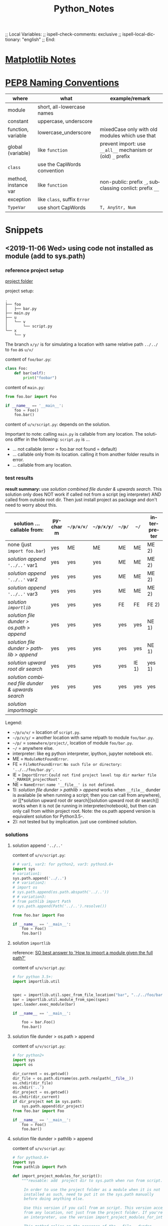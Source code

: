 # In Emacs org-mode: before exporting, comment this out START
;; Local Variables:
;; ispell-check-comments: exclusive
;; ispell-local-dictionary: "english"
;; End:
# In Emacs org-mode: before exporting, comment this out FINISH

# Org-mode Export LaTeX Customization Notes:
# - Interpret 'bla_bla' as LaTeX Math bla subscript bla: #+OPTIONS ^:t. Interpret literally bla_bla: ^:nil.
# - org export: turn off heading -> section numbering: #+OPTIONS: num:nil
# - org export: change list numbering to alphabetical, sources:
#   - https://orgmode.org/manual/Plain-lists-in-LaTeX-export.html
#   - https://tex.stackexchange.com/a/129960
#   - must be inserted before each list:
#     #+ATTR_LATEX: :environment enumerate
#     #+ATTR_LATEX: :options [label=\alph*)]
# - allow org to recognize alphabetical lists a)...: M-x customize-variable org-list-allow-alphabetical


# -----------------------
# General Export Options:
#+OPTIONS: ^:nil ':nil *:t -:t ::t <:t H:3 \n:nil arch:headline 
#+OPTIONS: broken-links:nil c:nil creator:nil d:(not "LOGBOOK") date:t e:t
#+OPTIONS: email:nil f:t inline:t p:nil pri:nil prop:nil stat:t tags:t
#+OPTIONS: tasks:t tex:t timestamp:t title:t todo:t |:t

#+OPTIONS: author:nil
#+OPTIONS: num:nil # disable export latex section numbering for org headings
#+OPTIONS: toc:nil # no table of contents (doesn't work if num:nil)

#+TITLE: Python_Notes
#+DATE: <2019-01-14 Mon>
#+AUTHOR: Johannes Wasmer
# #+EMAIL: johannes.wasmer@gmail.com
#+LANGUAGE: de
#+SELECT_TAGS: export
#+EXCLUDE_TAGS: noexport
#+CREATOR: Emacs 25.2.2 (Org mode 9.1.13)

# ---------------------
# LaTeX Export Options:
#+LATEX_CLASS: article
#+LATEX_CLASS_OPTIONS:
#+LATEX_HEADER: \usepackage[english]{babel}
#+LATEX_HEADER: \usepackage[top=0.5in,bottom=0.5in,left=1in,right=1in,includeheadfoot]{geometry} % wider page; load BEFORE fancyhdr
#+LATEX_HEADER: \usepackage[inline]{enumitem} % for customization of itemize, enumerate envs
#+LATEX_HEADER: \usepackage{color}
#+LATEX_HEADER:
#+LATEX_HEADER_EXTRA:
#+DESCRIPTION:
#+KEYWORDS:
#+SUBTITLE: 
#+LATEX_COMPILER: pdflatex
#+DATE: 


* [[file:Python_Matplotlib_Notes.org][Matplotlib Notes]]
* [[https://www.python.org/dev/peps/pep-0008/#naming-conventions][PEP8 Naming Conventions]]
| where                | what                         | example/remark                                              |
|----------------------+------------------------------+-------------------------------------------------------------|
| module               | short, all-lowercase names   |                                                             |
|----------------------+------------------------------+-------------------------------------------------------------|
| constant             | uppercase, underscore        |                                                             |
| function, variable   | lowercase_underscore         | mixedCase only with old modules which use that              |
| global (variable)    | like ~function~              | prevent import: use ~__all__~ mechanism or (old) =_= prefix |
|----------------------+------------------------------+-------------------------------------------------------------|
| ~class~              | use the CapWords convention  |                                                             |
| method, instance var | like ~function~              | non-public: prefix =_=, subclassing conlict: prefix =__=    |
| exception            | like ~class~, suffix =Error= |                                                             |
|----------------------+------------------------------+-------------------------------------------------------------|
| ~TypeVar~            | use short CapWords           | =T, AnyStr, Num=                                            |
|----------------------+------------------------------+-------------------------------------------------------------|
* Snippets
** <2019-11-06 Wed> using code not installed as module (add to sys.path)
*** reference project setup
[[file:wasmerj/manual_imports_v1/][project folder]]


project setup:
#+begin_example
.
├── foo
│   ├── bar.py
├── main.py
├── u
│   └── v
│       └── script.py
└── x
    └── y
#+end_example
The branch ~x/y/~ is for simulating a location with same relative path ~../../~
to ~foo~ as ~u/v/~

content of ~foo/bar.py~:
#+begin_src python
  class Foo:    
      def bar(self):
          print("foobar") 
#+end_src

content of ~main.py~:
#+begin_src python
  from foo.bar import Foo

  if __name__ == '__main__':
      foo = Foo()
      foo.bar()
#+end_src

content of ~u/v/script.py~: depends on the solution.

Important to note: calling ~main.py~ is callable from any location. The
solutions differ in the following: ~script.py~ is ...
- ... not callable (error = foo.bar not found = default)
- ... callable only from its location. calling it from another folder results in error.
- ... callable from any location.
*** test results
*result summary:* use [[*solution combined file dunder & upwards search][solution combined file dunder & upwards search]]. This
solution only does NOT work if called not from a script (eg interpreter) AND
called from outside root dir. Then just install project as package and don't
need to worry about this.

| solution ... callable from:                    | pycharm | ~~/p/u/v/~ | ~~/p/x/y/~ | ~~/p/~ | ~~/~  | interpreter |
|------------------------------------------------+---------+------------+------------+--------+-------+-------------|
| none (just ~import foo.bar~)                   | yes     | ME         | ME         | ME     | ME    | ME 2)       |
| [[*solution append ~'../..'~][solution append ~'../..'~]] var1                 | yes     | yes        | yes        | ME     | ME    | ME 2)       |
| [[*solution append ~'../..'~][solution append ~'../..'~]] var2                 | yes     | yes        | yes        | ME     | ME    | ME 2)       |
| [[*solution append ~'../..'~][solution append ~'../..'~]] var3                 | yes     | yes        | yes        | ME     | ME    | ME 2)       |
| [[*solution ~importlib~][solution ~importlib~]]                           | yes     | yes        | yes        | FE     | FE    | FE 2)       |
|------------------------------------------------+---------+------------+------------+--------+-------+-------------|
| [[*solution file dunder > os.path > append][solution file dunder > os.path > append]]        | yes     | yes        | yes        | yes    | yes   | NE 1)       |
| [[*solution file dunder > pathlib > append][solution file dunder > pathlib > append]]        | yes     | yes        | yes        | yes    | yes   | NE 1)       |
| [[*solution upward root dir search][solution upward root dir search]]                | yes     | yes        | yes        | yes    | IE 1) | yes 1)      |
| [[*solution combined file dunder & upwards search][solution combined file dunder & upwards search]] | yes     | yes        | yes        | yes    | yes   | yes         |
| [[*solution %5B%5Bhttps://github.com/alecthomas/importmagic%5D%5Bimportmagic%5D%5D][solution importmagic]]                           |         |            |            |        |       |             |
|------------------------------------------------+---------+------------+------------+--------+-------+-------------|
Legend:
- ~~/p/u/v/~ = location of ~script.py~.
- ~~/p/x/y/~ = another location with same relpath to module ~foo/bar.py~.
- ~~/p/~ = ~somewhere/project/~, location of module ~foo/bar.py~.
- ~~/~ = anywhere else.
- interpreter: like eg python interpreter, ipython, jupyter notebook etc.
- ME = ~ModuleNotFoundError~.
- FE = ~FileNotFoundError~: =No such file or directory: '../../foo/bar.py'=.
- IE = ~ImportError~: =Could not find project level top dir marker file '_MARKER_projectRoot'.=
- NE = ~NameError~: =name '__file__' is not defined=.
- 1): [[*solution file dunder > pathlib > append][solution file dunder > pathlib > append]] works when ~__file__~ dunder is
  available (ie when running a script; then you can call from anywhere), 
  or [[*solution upward root dir
   search][solution upward root dir search]] works when it is not (ie running in
  interpreter/notebook), but then can only call from within project root. Note:
  the os.path append version is equivalent solution for Python3.5-.
- 2): not tested but by implication. just use combined solution.

*** solutions
**** solution append ~'../..'~
 content of ~u/v/script.py~:
     #+begin_src python
     # # var1, var2: for python2, var3: python3.6+
     import sys
     # variation1:
     sys.path.append('../..')
     # # variation2:
     # import os
     # sys.path.append(os.path.abspath('../..'))
     # # variation3:
     # from pathlib import Path
     # sys.path.append(Path('../..').resolve())
     
     from foo.bar import Foo
     
     if __name__ == '__main__':
         foo = Foo()
         foo.bar()
     #+end_src
**** solution ~importlib~
 reference: [[https://stackoverflow.com/a/67692/8116031][SO best answer to 'How to import a module given the full path?']]

 content of ~u/v/script.py~:
 #+begin_src python
   # for python 3.5+:
   import importlib.util


   spec = importlib.util.spec_from_file_location("bar", "../../foo/bar.py")
   bar = importlib.util.module_from_spec(spec)
   spec.loader.exec_module(bar)

   if __name__ == '__main__':
    
       foo = bar.Foo()
       foo.bar()
 #+end_src

**** solution file dunder > os.path > append

 content of ~u/v/script.py~:
 #+begin_src python
 # for python2+
 import sys
 import os

 dir_current = os.getcwd()
 dir_file = os.path.dirname(os.path.realpath(__file__))
 os.chdir(dir_file)
 os.chdir('..')
 dir_project = os.getcwd()
 os.chdir(dir_current)
 if dir_project not in sys.path:
     sys.path.append(dir_project)
 from foo.bar import Foo

 if __name__ == '__main__':
     foo = Foo()
     foo.bar()
 #+end_src
**** solution file dunder > pathlib > append

 content of ~u/v/script.py~:
 #+begin_src python
# for python3.6+
import sys
from pathlib import Path

def import_project_modules_for_script():
    """reusable: add  project dir to sys.path when run from script.

     In order to use the project folder as a module when it is not
     installed as such, need to put it on the sys.path manually
     before doing anything else.

     Use this version if you call from an script. This version accepts calls
     from any location, not just from the project folder. If you're calling from
     an interpreter, use the version import_project_modules_for_interpreter instead.

     This method relies on the presence of the __file__ dunder.

    :return: project dir
    :rtype: Path
    """
    dir_called = Path.cwd()
    dir_script = Path(__file__).resolve().parent
    dir_project = dir_script.parent.parent
    if str(dir_project) not in sys.path:
            sys.path.append(str(dir_project))
    return dir_project

import_project_modules_for_script()
from foo.bar import Foo

if __name__ == '__main__':
    foo = Foo()
    foo.bar()
 #+end_src
**** solution upward root dir search
content of ~u/v/script.py~:
#+begin_src python
# for python3.6+
import sys
from pathlib import Path

def import_project_modules_for_interpreter():
    """reusable: add  project dir to sys.path when run from interpreter.

     In order to use the project folder as a module when it is not
     installed as such, need to put it on the sys.path manually
     before doing anything else.

     Use this version if you call from an interpreter, eg a Jupyter
     notebook. CAUTION: This version assumes that the caller was
     executed from inside the project folder! If you're calling from
     a script, use the version import_project_modules_for_script instead.

     This version searches dirs upward until project dir found by looking
     for a file named like '_MARKER_project_rootDir'.

    :return: project dir
    :rtype: Path
    """
    dir_root = Path('/')
    dir_project = None
    dir_called = Path.cwd()
    dir_current = dir_called
    FILE_TOPLEVEL_DIR_MARKER = "_MARKER_project_rootDir"

    while dir_current != dir_root:
        marker_file = dir_current / FILE_TOPLEVEL_DIR_MARKER
        if marker_file.is_file():
            FILE_TOPLEVEL_DIR_MARKER = marker_file
            dir_project = dir_current
            break
        dir_current = dir_current.parent
    if dir_project is None:
        raise ImportError("Could not find project level top dir marker file "
                          f"'{FILE_TOPLEVEL_DIR_MARKER}'. Make sure you called "
                          "from inside the project dir and that the marker file "
                          "is present.")
    if str(dir_project) not in sys.path:
        sys.path.append(str(dir_project))
        # now can load stuff from project DFT_Tutorial.modules
    return dir_project

import_project_modules_for_interpreter()
from foo.bar import Foo

if __name__ == '__main__':
    foo = Foo()
    foo.bar()
#+end_src

**** solution combined file dunder & upwards search
content of ~u/v/script.py~:
#+begin_src python
# for python3.6+
import sys
from pathlib import Path
import logging

logging.basicConfig(level=logging.DEBUG)  # DEBUG > INFO > WARN > ERROR

THIS_FILE_RELATIVE_PROJECT_PATH = "u/v/script.py"


def import_project_modules():
    """add project modules to sys.path manually to enable import for scripts/interpreters

    Requires EITHER global variable THIS_FILE_RELATIVE_PROJECT_PATH = e.g. "a/b/file.py",
    OR a file named '_MARKER_project_rootDir' ('project' is a wildcard) in order to work.

    In order to use modules from the project folder when it/they is not
    installed as package/modules, need to put it on the sys.path manually
    before being able to import them.

    This function first tries to get this file's location using __file__ dunder, then
    going upwards to the project dir and adding that to sys.path. If __file__ dunder is
    not available, eg cause called from interpreter, then tries to search upwards for a
    marker file denoting the project root, and adding that dir to sys.path.

    :return: project dir
    :rtype: Path
    """
    logger = logging.getLogger(__name__)

    try:
        dir_script = Path(__file__).resolve().parent
        depth = max(THIS_FILE_RELATIVE_PROJECT_PATH.count("/"),
                    THIS_FILE_RELATIVE_PROJECT_PATH.count("\\"))
        dir_project = dir_script
        while depth > 0:
            dir_project = dir_project.parent
            depth -= 1
        if str(dir_project) not in sys.path:
            logger.debug(f"used script version")
            sys.path.append(str(dir_project))
        return dir_project
    except (SystemExit, KeyboardInterrupt):
        raise
    except NameError as name_error:
        # NameError: name '__file__' is not defined
        # means: called from interpreter or similar
        logger.debug(f"implies called from interpreter not from script."
                     f"try upward search for project _MARKER file.", exc_info=name_error)

        dir_project = None
        dir_called = Path.cwd()
        dir_current = dir_called.resolve()
        dir_upper = dir_current.parent
        FILE_TOPLEVEL_DIR_MARKER = "_MARKER_project_rootDir"

        while dir_current != dir_upper:
            matches = list(dir_current.glob("_MARKER_*_rootDir"))
            match = matches[0] if (len(matches) > 0) else None
            if match:
                FILE_TOPLEVEL_DIR_MARKER = match
                dir_project = dir_current
                break
            dir_upper = dir_upper.parent
            dir_current = dir_current.parent
        if dir_project is None:
            raise ImportError("Could not find project level top dir marker file "
                              f"'{FILE_TOPLEVEL_DIR_MARKER}'. Make sure you called "
                              "from inside the project dir and that the marker file "
                              "is present.")
        if str(dir_project) not in sys.path:
            sys.path.append(str(dir_project))
            # now can load stuff from project DFT_Tutorial.modules
        return dir_project

    else:
        pass
    finally:
        pass


import_project_modules()
from foo.bar import Foo

if __name__ == '__main__':
    foo = Foo()
    foo.bar()
#+end_src
*** TODO solution [[https://github.com/alecthomas/importmagic][importmagic]]
found via: is used by emacs orgmode babel src block python. 
** <2019-11-06 Wed> ~pathlib~ snippets, successor to ~os.path~ as of py3.6 
#+begin_src python
  from pathlib import Path
  import os

  # cwd
  path = Path.cwd()

  # go down dir using / operator
  path = path / 'bla'


  # change dir: os.chdir accepts Path objects as of 3.6
  os.chdir(path)
#+end_src
** <2019-01-21 Mon> multiple inheritance, abc AbstractBaseClass
*** attribute init order
#+BEGIN_SRC python :results output
from abc import ABC, abstractmethod
from enum import Enum
class T(Enum):
    B = 1
    C = 2
class A(ABC):
    def __init__(self):
        if not hasattr(self, 'a'):
            self.a = set()
        print(f"init A.a: {self.a}")
    def f(self):
        check = ['d','dd']
        print(f"f: 'd','dd' in a: {any(c in self.a for c in check)}\n")
        print(self.a)
class B(A):
    def __init__(self):
        A.__init__(self)
        self.a.update('b')
        print(f"init B.a: {self.a}")
class D(A):
    def __init__(self):
        A.__init__(self)
        self.a.update('d')
        print(f"init D.a: {self.a}")
class BD(B,D):
    def __init__(self):
        D.__init__(self)
        B.__init__(self)
        print(f"init BD.a: {self.a}")
        

        
b = B()
b.f()

d = D()
d.f()

bd = BD()
bd.f()

print(bd.a)
#+END_SRC

#+RESULTS:
#+begin_example
init A.a: set()
init B.a: {'b'}
f: 'd','dd' in a: False

{'b'}
init A.a: set()
init D.a: {'d'}
f: 'd','dd' in a: True

{'d'}
init A.a: set()
init D.a: {'d'}
init A.a: {'d'}
init B.a: {'d', 'b'}
init BD.a: {'d', 'b'}
f: 'd','dd' in a: True

{'d', 'b'}
{'d', 'b'}
#+end_example
*** multiple inheritance: method inheritance order
A derived class uses the matching overwritten method of the first derived class.
#+BEGIN_SRC python :results output
from abc import ABC, abstractmethod

class A(ABC):
    @abstractmethod
    def f(self):
        print("A")
class B(A):
    def f(self):
        print("B")
class C(A):
    def f(self):
        print("C")
class D(B,C):
    pass
class E(C,B):
    pass

d = D()
d.f()
e = E()
e.f()
#+END_SRC

#+RESULTS:
: B
: C
* External resources
** python [[https://docs.python.org/3/library/][STL]]
*** [[https://docs.python.org/3/library/subprocess.html][subprocess]]
- [[http://queirozf.com/entries/python-3-subprocess-examples#run-command-and-capture-output][queizrof.com python3 subprocess examples]]
** libraries
*** data workflow/pipeline libs
**** [[https://github.com/spotify/luigi][luigi by spotify]]
**** [[https://github.com/quantumblacklabs/kedro][kedros by mckinsey]]
*** testing
**** [[https://tox.readthedocs.io/en/latest/][tox]] - standardize testing in Python
** compilers
*** [[https://numba.pydata.org/][numba]] 
- [[https://fossbytes.com/python-c-go-solve-n-queens-problem/?fbclid=IwAR0NPce5DsccpucnWdpVCMeaI1qEn2DZBFbTLicszwlwuxSy30d7cvNS_Ck][Python’s Execution Time Is Close To C++ And Go Language: Study]] with numba. <2020-01-23 Thu>
** performance
- [[https://fossbytes.com/python-c-go-solve-n-queens-problem/?fbclid=IwAR0NPce5DsccpucnWdpVCMeaI1qEn2DZBFbTLicszwlwuxSy30d7cvNS_Ck][Python’s Execution Time Is Close To C++ And Go Language: Study]] with numba. <2020-01-23 Thu>
** to_sort
- [[http://queirozf.com/archive][queirozf.com python examples]]: very useful examples for many libraries
  
* tmp / to_sort
- <2020-02-20 Thu> https://towardsdatascience.com/4-numpy-tricks-every-python-beginner-should-learn-bdb41febc2f2
